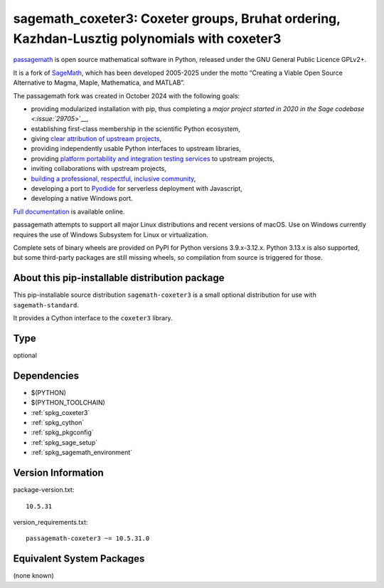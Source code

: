 .. _spkg_sagemath_coxeter3:

==============================================================================================================================
sagemath_coxeter3: Coxeter groups, Bruhat ordering, Kazhdan-Lusztig polynomials with coxeter3
==============================================================================================================================

`passagemath <https://github.com/passagemath/passagemath>`__ is open
source mathematical software in Python, released under the GNU General
Public Licence GPLv2+.

It is a fork of `SageMath <https://www.sagemath.org/>`__, which has been
developed 2005-2025 under the motto “Creating a Viable Open Source
Alternative to Magma, Maple, Mathematica, and MATLAB”.

The passagemath fork was created in October 2024 with the following
goals:

-  providing modularized installation with pip, thus completing a `major
   project started in 2020 in the Sage
   codebase <:issue:`29705`>`__,
-  establishing first-class membership in the scientific Python
   ecosystem,
-  giving `clear attribution of upstream
   projects <https://groups.google.com/g/sage-devel/c/6HO1HEtL1Fs/m/G002rPGpAAAJ>`__,
-  providing independently usable Python interfaces to upstream
   libraries,
-  providing `platform portability and integration testing
   services <https://github.com/passagemath/passagemath/issues/704>`__
   to upstream projects,
-  inviting collaborations with upstream projects,
-  `building a professional, respectful, inclusive
   community <https://groups.google.com/g/sage-devel/c/xBzaINHWwUQ>`__,
-  developing a port to `Pyodide <https://pyodide.org/en/stable/>`__ for
   serverless deployment with Javascript,
-  developing a native Windows port.

`Full documentation <https://doc.sagemath.org/html/en/index.html>`__ is
available online.

passagemath attempts to support all major Linux distributions and recent versions of
macOS. Use on Windows currently requires the use of Windows Subsystem for Linux or
virtualization.

Complete sets of binary wheels are provided on PyPI for Python versions 3.9.x-3.12.x.
Python 3.13.x is also supported, but some third-party packages are still missing wheels,
so compilation from source is triggered for those.


About this pip-installable distribution package
-----------------------------------------------

This pip-installable source distribution ``sagemath-coxeter3`` is a small
optional distribution for use with ``sagemath-standard``.

It provides a Cython interface to the ``coxeter3`` library.

Type
----

optional


Dependencies
------------

- $(PYTHON)
- $(PYTHON_TOOLCHAIN)
- :ref:`spkg_coxeter3`
- :ref:`spkg_cython`
- :ref:`spkg_pkgconfig`
- :ref:`spkg_sage_setup`
- :ref:`spkg_sagemath_environment`

Version Information
-------------------

package-version.txt::

    10.5.31

version_requirements.txt::

    passagemath-coxeter3 ~= 10.5.31.0


Equivalent System Packages
--------------------------

(none known)

